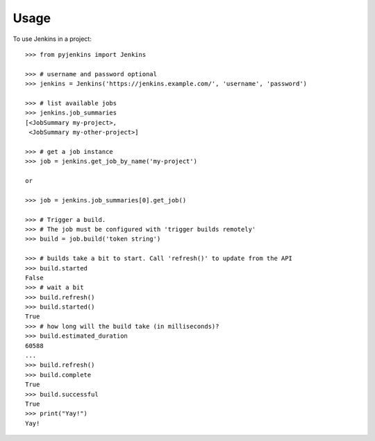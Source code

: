 ========
Usage
========

To use Jenkins in a project::

	>>> from pyjenkins import Jenkins

	>>> # username and password optional
	>>> jenkins = Jenkins('https://jenkins.example.com/', 'username', 'password')

	>>> # list available jobs
	>>> jenkins.job_summaries
	[<JobSummary my-project>,
	 <JobSummary my-other-project>]

	>>> # get a job instance
	>>> job = jenkins.get_job_by_name('my-project')

	or

	>>> job = jenkins.job_summaries[0].get_job()

	>>> # Trigger a build.
	>>> # The job must be configured with 'trigger builds remotely'
	>>> build = job.build('token string')

	>>> # builds take a bit to start. Call 'refresh()' to update from the API
	>>> build.started
	False
	>>> # wait a bit
	>>> build.refresh()
	>>> build.started()
	True
	>>> # how long will the build take (in milliseconds)?
	>>> build.estimated_duration
	60588
	...
	>>> build.refresh()
	>>> build.complete
	True
	>>> build.successful
	True
	>>> print("Yay!")
	Yay!
